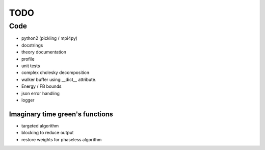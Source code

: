 ====
TODO
====

Code
====

- python2 (pickling / mpi4py)
- docstrings
- theory documentation
- profile
- unit tests
- complex cholesky decomposition
- walker buffer using __dict__ attribute.
- Energy / FB bounds
- json error handling
- logger

Imaginary time green's functions
----------------------------------
- targeted algorithm
- blocking to reduce output
- restore weights for phaseless algorithm
